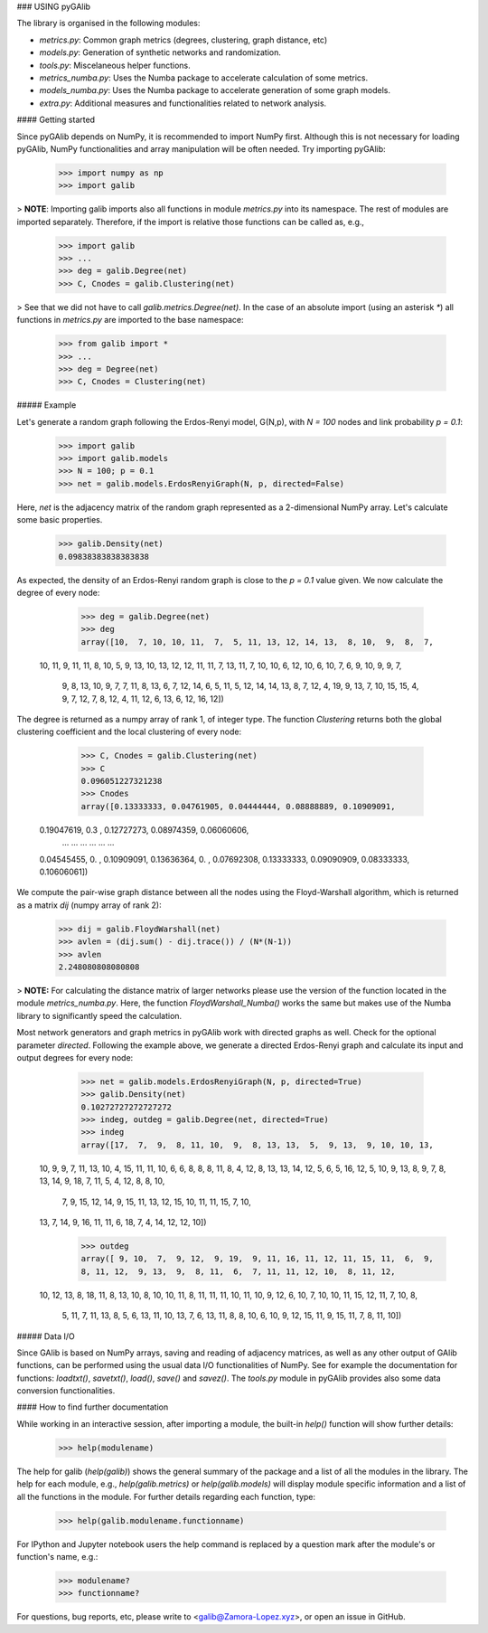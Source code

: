 ### USING pyGAlib

The library is organised in the following modules:

- *metrics.py*: Common graph metrics (degrees, clustering, graph distance, etc)
- *models.py*: Generation of synthetic networks and randomization.
- *tools.py*: Miscelaneous helper functions.
- *metrics_numba.py*: Uses the Numba package to accelerate calculation of some metrics.
- *models_numba.py*: Uses the Numba package to accelerate generation of some graph models.
- *extra.py*: Additional measures and functionalities related to network analysis.

#### Getting started

Since pyGAlib depends on NumPy, it is recommended to import NumPy first. Although
this is not necessary for loading pyGAlib, NumPy functionalities and array
manipulation will be often needed. Try importing pyGAlib:

	>>> import numpy as np
	>>> import galib

> **NOTE**: Importing galib imports also all functions in module *metrics.py* into its namespace. The rest of modules are imported separately. Therefore, if the import is relative those functions can be called as, e.g.,

	>>> import galib
	>>> ...
	>>> deg = galib.Degree(net)
	>>> C, Cnodes = galib.Clustering(net)

> See that we did not have to call `galib.metrics.Degree(net)`. In the case of an absolute import (using an asterisk `*`) all functions in *metrics.py* are imported to the base namespace:

	>>> from galib import *
	>>> ...
	>>> deg = Degree(net)
	>>> C, Cnodes = Clustering(net)

##### Example

Let's generate a random graph following the Erdos-Renyi model, G(N,p), with
*N = 100* nodes and link probability *p = 0.1*:

	>>> import galib
	>>> import galib.models
	>>> N = 100; p = 0.1
	>>> net = galib.models.ErdosRenyiGraph(N, p, directed=False)

Here, *net* is the adjacency matrix of the random graph represented as a
2-dimensional NumPy array. Let's calculate some basic properties.

	>>> galib.Density(net)
	0.09838383838383838

As expected, the density of an Erdos-Renyi random graph is close to the *p = 0.1* value given. We now calculate the degree of every node:

	>>> deg = galib.Degree(net)
	>>> deg
	array([10,  7, 10, 10, 11,  7,  5, 11, 13, 12, 14, 13,  8, 10,  9,  8,  7,
       10, 11,  9, 11, 11,  8, 10,  5,  9, 13, 10, 13, 12, 12, 11, 11,  7,
       13, 11,  7, 10, 10,  6, 12, 10,  6, 10,  7,  6,  9, 10,  9,  9,  7,
        9,  8, 13, 10,  9,  7,  7, 11,  8, 13,  6,  7, 12, 14,  6,  5, 11,
        5, 12, 14, 14, 13,  8,  7, 12,  4, 19,  9, 13,  7, 10, 15, 15,  4,
        9,  7, 12,  7,  8, 12,  4, 11, 12,  6, 13,  6, 12, 16, 12])

The degree is returned as a numpy array of rank 1, of integer type. The function *Clustering* returns both the global clustering coefficient and the local clustering of every node:

	>>> C, Cnodes = galib.Clustering(net)
	>>> C
	0.096051227321238
	>>> Cnodes
	array([0.13333333, 0.04761905, 0.04444444, 0.08888889, 0.10909091,
       0.19047619, 0.3       , 0.12727273, 0.08974359, 0.06060606,
      	... ... ...
      	... ... ...
       0.04545455, 0.        , 0.10909091, 0.13636364, 0.        ,
       0.07692308, 0.13333333, 0.09090909, 0.08333333, 0.10606061])

We compute the pair-wise graph distance between all the nodes using the Floyd-Warshall algorithm, which is returned as a matrix *dij* (numpy array of rank 2):

	>>> dij = galib.FloydWarshall(net)
	>>> avlen = (dij.sum() - dij.trace()) / (N*(N-1))
	>>> avlen
	2.248080808080808

> **NOTE:** For calculating the distance matrix of larger networks please use the version of the function located in the module *metrics_numba.py*. Here, the function `FloydWarshall_Numba()` works the same but makes use of the Numba library to significantly speed the calculation.

Most network generators and graph metrics in pyGAlib work with directed graphs as well. Check for the optional parameter `directed`. Following the example above, we generate a directed Erdos-Renyi graph and calculate its input and output degrees for every node:

	>>> net = galib.models.ErdosRenyiGraph(N, p, directed=True)
	>>> galib.Density(net)
	0.10272727272727272
	>>> indeg, outdeg = galib.Degree(net, directed=True)
	>>> indeg
	array([17,  7,  9,  8, 11, 10,  9,  8, 13, 13,  5,  9, 13,  9, 10, 10, 13,
       10,  9,  9,  7, 11, 13, 10,  4, 15, 11, 11, 10,  6,  6,  8,  8,  8,
       11,  8,  4, 12,  8, 13, 13, 14, 12,  5,  6,  5, 16, 12,  5, 10,  9,
       13,  8,  9,  7,  8, 13, 14,  9, 18,  7, 11,  5,  4, 12,  8,  8, 10,
        7,  9, 15, 12, 14,  9, 15, 11, 13, 12, 15, 10, 11, 11, 15,  7, 10,
       13,  7, 14,  9, 16, 11, 11,  6, 18,  7,  4, 14, 12, 12, 10])
	>>> outdeg
	array([ 9, 10,  7,  9, 12,  9, 19,  9, 11, 16, 11, 12, 11, 15, 11,  6,  9,
        8, 11, 12,  9, 13,  9,  8, 11,  6,  7, 11, 11, 12, 10,  8, 11, 12,
       10, 12, 13,  8, 18, 11,  8, 13, 10,  8, 10, 10, 11,  8, 11, 11, 11,
       10, 11, 10,  9, 12,  6, 10,  7, 10, 10, 11, 15, 12, 11,  7, 10,  8,
        5, 11,  7, 11, 13,  8,  5,  6, 13, 11, 10, 13,  7,  6, 13, 11,  8,
        8, 10,  6, 10,  9, 12, 15, 11,  9, 15, 11,  7,  8, 11, 10])

##### Data I/O

Since GAlib is based on NumPy arrays, saving and reading of adjacency matrices,
as well as any other output of GAlib functions, can be performed using the
usual data I/O functionalities of NumPy. See for example the documentation for functions: `loadtxt()`, `savetxt()`, `load()`, `save()` and `savez()`. The *tools.py* module in pyGAlib provides also some data conversion functionalities.



#### How to find further documentation

While working in an interactive session, after importing a module, the built-in `help()` function will show further details:

	>>> help(modulename)

The help for galib (`help(galib)`) shows the general summary of the package and a list of all the modules in the library. The help for each module, e.g., `help(galib.metrics)` or `help(galib.models)` will display module specific information and a list of all the functions in the module.
For further details regarding each function, type:

	>>> help(galib.modulename.functionname)

For IPython and Jupyter notebook users the help command is replaced by a question mark after the module's or function's name, e.g.:

	>>> modulename?
	>>> functionname?

For questions, bug reports, etc, please write to <galib@Zamora-Lopez.xyz>, or open an issue in GitHub.
